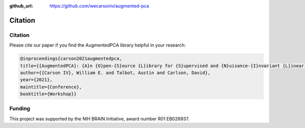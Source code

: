 :github_url: https://github.com/wecarsoniv/augmented-pca

.. role:: python(code)
   :language: python


Citation
========================================================================================================================


Citation
------------------------------------------------------------------------------------------------------------------------

Please cite our paper if you find the AugmentedPCA library helpful in your research:

.. code-block:: none
    
    @inproceedings{carson2021augmentedpca,
    title={{AugmentedPCA}: {A}n {O}pen-{S}ource {L}ibrary for {S}upervised and {N}uisance-{I}nvariant {L}inear {R}epresentation {L}earning with {A}nalytic {S}olutions},
    author={{Carson IV}, William E. and Talbot, Austin and Carlson, David},
    year={2021},
    maintitle={Conference},
    booktitle={Workshop}}


Funding
------------------------------------------------------------------------------------------------------------------------

This project was supported by the NIH BRAIN Initiative, award number R01 EB026937.


